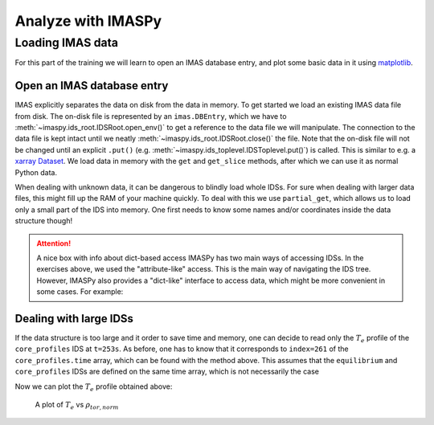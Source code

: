 Analyze with IMASPy
===================

Loading IMAS data
-----------------

For this part of the training we will learn to open an IMAS database entry, and
plot some basic data in it using `matplotlib <https://matplotlib.org/>`_.

Open an IMAS database entry
'''''''''''''''''''''''''''
IMAS explicitly separates the data on disk from the data in memory. To get
started we load an existing IMAS data file from disk. The on-disk file
is represented by an ``imas.DBEntry``, which we have to
:meth:`~imaspy.ids_root.IDSRoot.open_env()` to get a reference to the data file we
will manipulate. The connection to the data file is kept intact until we neatly
:meth:`~imaspy.ids_root.IDSRoot.close()` the file. Note that the on-disk file
will not be changed until an explicit ``.put()`` (e.g.
:meth:`~imaspy.ids_toplevel.IDSToplevel.put()`) is called. This is similar to e.g.
a `xarray Dataset <https://docs.xarray.dev/en/stable/getting-started-guide/quick-overview.html#datasets>`_.
We load data in memory with the ``get`` and ``get_slice`` methods, after which we
can use it as normal Python data.

.. tabs::

    .. tab:: Exercise
        For the example scenario ``shot = 134173``, ``run = 106``,
        ``user = "public"``, ``database = "ITER"``

        1. Read and print the ``time`` of the ``equilibrium`` IDS for the whole
           scenario
        2. Read and print the electron temperature profile (:math:`T_e`) in the
           ``equilibrium`` IDS at time slice t=253s

    .. tab:: AL4
        .. literalinclude:: al4_snippets/read_whole_equilibrium.py

    .. tab:: IMASPy
        .. literalinclude:: imaspy_snippets/read_whole_equilibrium.py

When dealing with unknown data, it can be dangerous to blindly load whole IDSs.
For sure when dealing with larger data files, this might fill up the RAM of your
machine quickly. To deal with this we use ``partial_get``, which allows us to load
only a small part of the IDS into memory. One first needs to know some names
and/or coordinates inside the data structure though!

.. tabs::
    .. tab:: Exercise
        Read the time array of the ``equilibrium`` IDS to get the time trace of
        a given scenario. This is how e.g, one can find the index corresponding
        a specific time slice.

    .. tab:: AL4
        .. literalinclude:: al4_snippets/read_equilibrium_time_array.py

    .. tab:: IMASPy
        .. literalinclude:: imaspy_snippets/read_equilibrium_time_array.py

.. attention::
    A nice box with info about dict-based access
    IMASPy has two main ways of accessing IDSs. In the exercises above, we used
    the "attribute-like" access. This is the main way of navigating the IDS tree.
    However, IMASPy also provides a "dict-like" interface to access data, which
    might be more convenient in some cases. For example:

    .. literalinclude:: imaspy_snippets/iterate_core_profiles.py


Dealing with large IDSs
'''''''''''''''''''''''
If the data structure is too large and it order to save time and memory, one can
decide to read only the  :math:`T_e` profile of the ``core_profiles`` IDS at
``t=253s``. As before, one has to know that it corresponds to ``index=261`` of
the ``core_profiles.time`` array, which can be found with the method above. This
assumes that the ``equilibrium`` and ``core_profiles`` IDSs are defined on the
same time array, which is not necessarily the case

.. tabs::
    .. tab:: Exercise
        Use ``partial_get`` to get the ``core_profiles`` :math:`T_e` and
        :math:`\rho_{tor, norm}` at ``index=261``
    .. tab:: AL4
        .. literalinclude:: al4_snippets/read_core_profiles_te_timeslice.py

    .. tab:: IMASPy
        .. literalinclude:: imaspy_snippets/read_core_profiles_te_timeslice.py


Now we can plot the :math:`T_e` profile obtained above:

.. tabs::
    .. tab:: Exercise
        Using ``matplotlib``, create a plot of :math:`T_e` on the y-axis and
        :math:`\rho_{tor, norm}` on the x-axis.
    .. tab:: AL4
        .. literalinclude:: al4_snippets/plot_core_profiles_te_timeslice.py

    .. tab:: IMASPy
        .. literalinclude:: imaspy_snippets/plot_core_profiles_te_timeslice.py

.. figure:: core_profiles_te_timeslice.png
    :scale: 100%
    :alt: matplotlib plot of electron temperature vs normalized toroidal flux coordinate

    A plot of :math:`T_e` vs :math:`\rho_{tor, norm}`
